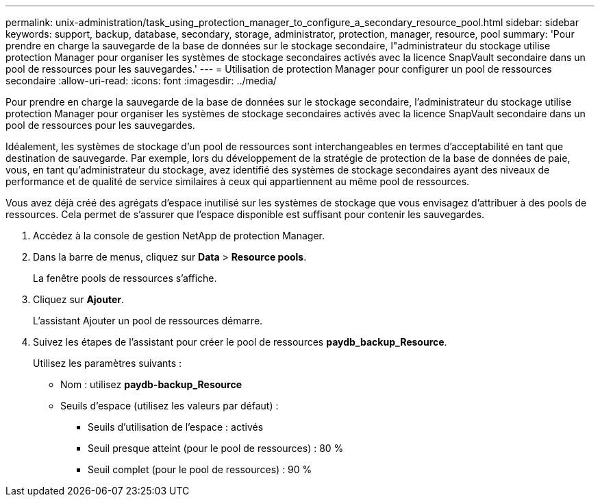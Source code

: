 ---
permalink: unix-administration/task_using_protection_manager_to_configure_a_secondary_resource_pool.html 
sidebar: sidebar 
keywords: support, backup, database, secondary, storage, administrator, protection, manager, resource, pool 
summary: 'Pour prendre en charge la sauvegarde de la base de données sur le stockage secondaire, l"administrateur du stockage utilise protection Manager pour organiser les systèmes de stockage secondaires activés avec la licence SnapVault secondaire dans un pool de ressources pour les sauvegardes.' 
---
= Utilisation de protection Manager pour configurer un pool de ressources secondaire
:allow-uri-read: 
:icons: font
:imagesdir: ../media/


[role="lead"]
Pour prendre en charge la sauvegarde de la base de données sur le stockage secondaire, l'administrateur du stockage utilise protection Manager pour organiser les systèmes de stockage secondaires activés avec la licence SnapVault secondaire dans un pool de ressources pour les sauvegardes.

Idéalement, les systèmes de stockage d'un pool de ressources sont interchangeables en termes d'acceptabilité en tant que destination de sauvegarde. Par exemple, lors du développement de la stratégie de protection de la base de données de paie, vous, en tant qu'administrateur du stockage, avez identifié des systèmes de stockage secondaires ayant des niveaux de performance et de qualité de service similaires à ceux qui appartiennent au même pool de ressources.

Vous avez déjà créé des agrégats d'espace inutilisé sur les systèmes de stockage que vous envisagez d'attribuer à des pools de ressources. Cela permet de s'assurer que l'espace disponible est suffisant pour contenir les sauvegardes.

. Accédez à la console de gestion NetApp de protection Manager.
. Dans la barre de menus, cliquez sur *Data* > *Resource pools*.
+
La fenêtre pools de ressources s'affiche.

. Cliquez sur *Ajouter*.
+
L'assistant Ajouter un pool de ressources démarre.

. Suivez les étapes de l'assistant pour créer le pool de ressources *paydb_backup_Resource*.
+
Utilisez les paramètres suivants :

+
** Nom : utilisez *paydb-backup_Resource*
** Seuils d'espace (utilisez les valeurs par défaut) :
+
*** Seuils d'utilisation de l'espace : activés
*** Seuil presque atteint (pour le pool de ressources) : 80 %
*** Seuil complet (pour le pool de ressources) : 90 %





